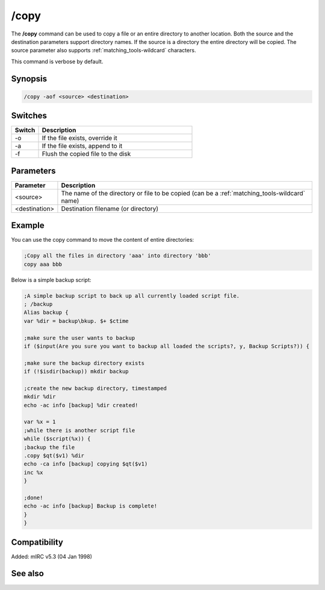 /copy
=====

The **/copy** command can be used to copy a file or an entire directory to another location. Both the source and the destination parameters support directory names. If the source is a directory the entire directory will be copied. The source parameter also supports :ref:`matching_tools-wildcard` characters.

This command is verbose by default.

Synopsis
--------

.. code:: text

    /copy -aof <source> <destination>

Switches
--------

.. list-table::
    :widths: 15 85
    :header-rows: 1

    * - Switch
      - Description
    * - -o
      - If the file exists, override it
    * - -a
      - If the file exists, append to it
    * - -f
      - Flush the copied file to the disk

Parameters
----------

.. list-table::
    :widths: 15 85
    :header-rows: 1

    * - Parameter
      - Description
    * - <source>
      - The name of the directory or file to be copied (can be a :ref:`matching_tools-wildcard` name)
    * - <destination>
      - Destination filename (or directory)

Example
-------

You can use the copy command to move the content of entire directories:

.. code:: text

    ;Copy all the files in directory 'aaa' into directory 'bbb'
    copy aaa bbb

Below is a simple backup script:

.. code:: text

    ;A simple backup script to back up all currently loaded script file.
    ; /backup
    Alias backup {
    var %dir = backup\bkup. $+ $ctime

    ;make sure the user wants to backup
    if ($input(Are you sure you want to backup all loaded the scripts?, y, Backup Scripts?)) {

    ;make sure the backup directory exists
    if (!$isdir(backup)) mkdir backup

    ;create the new backup directory, timestamped
    mkdir %dir
    echo -ac info [backup] %dir created!

    var %x = 1
    ;while there is another script file
    while ($script(%x)) {
    ;backup the file
    .copy $qt($v1) %dir
    echo -ca info [backup] copying $qt($v1)
    inc %x
    }

    ;done!
    echo -ac info [backup] Backup is complete!
    }
    }

Compatibility
-------------

Added: mIRC v5.3 (04 Jan 1998)

See also
--------

.. hlist::
    :columns: 4

    * :doc:`$file </identifiers/file>`
    * :doc:`/mkdir </commands/mkdir>`
    * :doc:`/remove </commands/remove>`
    * :doc:`/rename </commands/rename>`
    * :doc:`/rmdir </commands/rmdir>`
